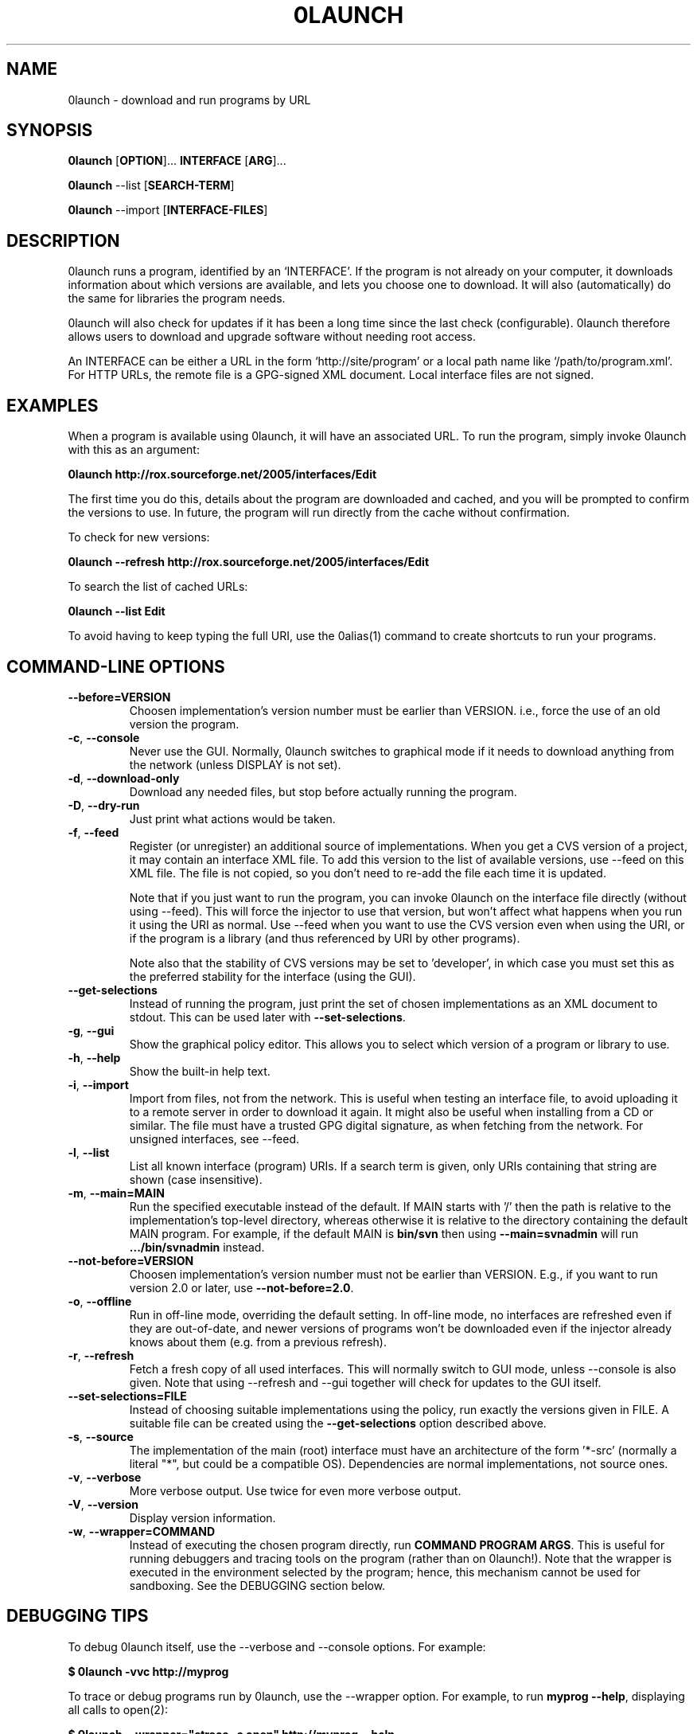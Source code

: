 .TH 0LAUNCH 1 "2006" "Thomas Leonard" ""
.SH NAME
0launch \- download and run programs by URL

.SH SYNOPSIS

.B 0launch
[\fBOPTION\fP]... \fBINTERFACE\fP [\fBARG\fP]...

.B 0launch
--list [\fBSEARCH-TERM\fP]

.B 0launch
--import [\fBINTERFACE-FILES\fP]

.SH DESCRIPTION
.PP
0launch runs a program, identified by an `INTERFACE'. If the program is not
already on your computer, it downloads information about which versions are
available, and lets you choose one to download. It will also (automatically)
do the same for libraries the program needs.

.PP
0launch will also check for updates if it has been a long time since the last
check (configurable).
0launch therefore allows users to download and upgrade software without
needing root access.

.PP
An INTERFACE can be either a URL in the form `http://site/program' or
a local path name like `/path/to/program.xml'. For HTTP URLs, the remote
file is a GPG-signed XML document. Local interface files are not signed.

.SH EXAMPLES

.PP
When a program is available using 0launch, it will have an associated URL. To
run the program, simply invoke 0launch with this as an argument:

.B 0launch http://rox.sourceforge.net/2005/interfaces/Edit

.PP
The first time you do this, details about the program are downloaded and
cached, and you will be prompted to confirm the versions to use. In future,
the program will run directly from the cache without confirmation.

.PP
To check for new versions:

.B 0launch --refresh http://rox.sourceforge.net/2005/interfaces/Edit

.PP
To search the list of cached URLs:

.B 0launch --list Edit

.PP
To avoid having to keep typing the full URI, use the 0alias(1) command
to create shortcuts to run your programs.

.SH COMMAND-LINE OPTIONS

.TP
\fB--before=VERSION\fP
Choosen implementation's version number must be earlier than VERSION. i.e., force
the use of an old version the program.

.TP
\fB-c\fP, \fB--console\fP
Never use the GUI. Normally, 0launch switches to graphical mode if it needs to
download anything from the network (unless DISPLAY is not set).

.TP
\fB-d\fP, \fB--download-only\fP
Download any needed files, but stop before actually running the program.

.TP
\fB-D\fP, \fB--dry-run\fP
Just print what actions would be taken.

.TP
\fB-f\fP, \fB--feed\fP
Register (or unregister) an additional source of implementations. When you get
a CVS version of a project, it may contain an interface XML file. To add this
version to the list of available versions, use --feed on this XML file. The
file is not copied, so you don't need to re-add the file each time it is
updated.

Note that if you just want to run the program, you can invoke 0launch on the
interface file directly (without using --feed). This will force the injector to
use that version, but won't affect what happens when you run it using the URI
as normal. Use --feed when you want to use the CVS version even when using the
URI, or if the program is a library (and thus referenced by URI by other
programs).

Note also that the stability of CVS versions may be set to 'developer', in
which case you must set this as the preferred stability for the interface
(using the GUI).

.TP
\fB--get-selections\fP
Instead of running the program, just print the set of chosen implementations as
an XML document to stdout. This can be used later with \fB--set-selections\fP.

.TP
\fB-g\fP, \fB--gui\fP
Show the graphical policy editor. This allows you to select which version of
a program or library to use.

.TP
\fB-h\fP, \fB--help\fP
Show the built-in help text.

.TP
\fB-i\fP, \fB--import\fP
Import from files, not from the network. This is useful when testing an
interface file, to avoid uploading it to a remote server in order to download
it again. It might also be useful when installing from a CD or similar.
The file must have a trusted GPG digital signature, as when fetching from
the network. For unsigned interfaces, see --feed.

.TP
\fB-l\fP, \fB--list\fP
List all known interface (program) URIs. If a search term is given, only
URIs containing that string are shown (case insensitive).

.TP
\fB-m\fP, \fB--main=MAIN\fP
Run the specified executable instead of the default. If MAIN starts with '/'
then the path is relative to the implementation's top-level directory,
whereas otherwise it is relative to the directory containing the default
MAIN program. For example, if the default MAIN is \fBbin/svn\fP then
using \fB--main=svnadmin\fP will run \fB.../bin/svnadmin\fP instead.

.TP
\fB--not-before=VERSION\fP
Choosen implementation's version number must not be earlier than VERSION.
E.g., if you want to run version 2.0 or later, use \fB--not-before=2.0\fP.

.TP
\fB-o\fP, \fB--offline\fP
Run in off-line mode, overriding the default setting. In off-line mode, no
interfaces are refreshed even if they are out-of-date, and newer versions of
programs won't be downloaded even if the injector already knows about them
(e.g. from a previous refresh).

.TP
\fB-r\fP, \fB--refresh\fP
Fetch a fresh copy of all used interfaces. This will normally switch to GUI
mode, unless --console is also given. Note that using --refresh and --gui
together will check for updates to the GUI itself.

.TP
\fB--set-selections=FILE\fP
Instead of choosing suitable implementations using the policy, run exactly
the versions given in FILE. A suitable file can be created using the
\fB--get-selections\fP option described above.

.TP
\fB-s\fP, \fB--source\fP
The implementation of the main (root) interface must have an architecture
of the form '*-src' (normally a literal "*", but could be a compatible OS).
Dependencies are normal implementations, not source ones.

.TP
\fB-v\fP, \fB--verbose\fP
More verbose output. Use twice for even more verbose output.

.TP
\fB-V\fP, \fB--version\fP
Display version information.

.TP
\fB-w\fP, \fB--wrapper=COMMAND\fP
Instead of executing the chosen program directly, run \fBCOMMAND PROGRAM ARGS\fP.
This is useful for running debuggers and tracing tools on the program (rather
than on 0launch!). Note that the wrapper is executed in the environment selected
by the program; hence, this mechanism cannot be used for sandboxing. See the
DEBUGGING section below.

.SH DEBUGGING TIPS

.PP
To debug 0launch itself, use the --verbose and --console options. For example:

.B $ 0launch -vvc http://myprog

.PP
To trace or debug programs run by 0launch, use the --wrapper option.
For example, to run \fBmyprog --help\fP, displaying all calls to open(2):

.B $ 0launch --wrapper="strace -e open" http://myprog --help

If your program is interpreted (e.g. a Python program), and you wish to debug
the interpreter running it, you can do it like this:

.B $ 0launch --wrapper="gdb --args python" http://myprog --help

.SH FILES

Configuration files (see freedesktop.org basedir spec):

.IP "~/.config/0install.net/injector/global"
Global configuration settings.

.IP "~/.config/0install.net/injector/trust"
List of trusted keys.

.IP "~/.config/0install.net/injector/user_overrides"
Per-interface settings, and extra feeds.

.PP
Cached data (can be re-downloaded if lost):

.IP "~/.cache/0install.net/interfaces"
Downloaded cached interface files.

.IP "~/.cache/0install.net/implementations"
Downloaded cached implementations, indexed by manifest digest.

.PP
See the 0store(1) man page for more information.

.SH LICENSE
.PP
Copyright (C) 2007 Thomas Leonard.

.PP
You may redistribute copies of this program under the terms of the GNU Lesser General Public License.
.SH BUGS
.PP
Please report bugs to the developer mailing list:

http://0install.net/support.html

.SH AUTHOR
.PP
The Zero Install Injector was created by Thomas Leonard.

.SH SEE ALSO
0alias(1), 0store(1)
.PP
The Zero Install web-site:

.B http://0install.net
